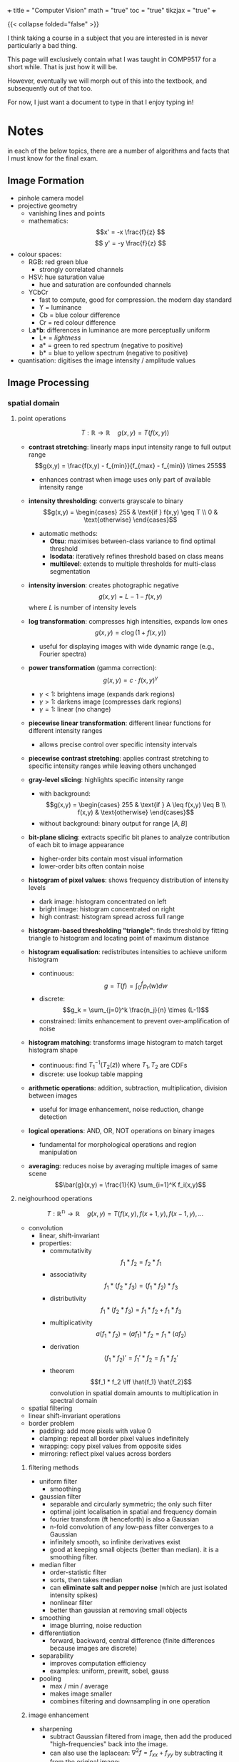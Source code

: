 +++
title = "Computer Vision"
math = "true"
toc = "true"
tikzjax = "true"
+++

{{< collapse folded="false" >}}

I think taking a course in a subject that you are interested in is never particularly a bad thing.

This page will exclusively contain what I was taught in COMP9517 for a short while. That is just how it will be.

However, eventually we will morph out of this into the textbook, and subsequently out of that too.

For now, I just want a document to type in that I enjoy typing in!

* Notes

in each of the below topics, there are a number of algorithms and facts that I must know for the final exam.

** Image Formation

- pinhole camera model
- projective geometry
  - vanishing lines and points
  - mathematics: \[x' = -x \frac{f}{z} \] \[ y' = -y \frac{f}{z} \]
- colour spaces:
  - RGB: red green blue
    - strongly correlated channels
  - HSV: hue saturation value
    - hue and saturation are confounded channels
  - YCbCr
    - fast to compute, good for compression. the modern day standard
    - Y = luminance
    - Cb = blue colour difference
    - Cr = red colour difference
  - L*a*b*: differences in luminance are more perceptually uniform
    - L* = /lightness/
    - a* = green to red spectrum (negative to positive)
    - b* = blue to yellow spectrum (negative to positive)
- quantisation: digitises the image intensity / amplitude values


** Image Processing

*** spatial domain

**** point operations

\[T: \mathbb{R} \rightarrow \mathbb{R}\quad g(x,y) =T(f(x,y))\]

- *contrast stretching*: linearly maps input intensity range to full output range \[g(x,y) = \frac{f(x,y) - f_{min}}{f_{max} - f_{min}} \times 255\]
  - enhances contrast when image uses only part of available intensity range

- *intensity thresholding*: converts grayscale to binary \[g(x,y) = \begin{cases} 255 & \text{if } f(x,y) \geq T \\ 0 & \text{otherwise} \end{cases}\]
  - automatic methods:
    - *Otsu*: maximises between-class variance to find optimal threshold
    - *Isodata*: iteratively refines threshold based on class means
    - *multilevel*: extends to multiple thresholds for multi-class segmentation

- *intensity inversion*: creates photographic negative \[g(x,y) = L - 1 - f(x,y)\] where \(L\) is number of intensity levels

- *log transformation*: compresses high intensities, expands low ones \[g(x,y) = c \log(1 + f(x,y))\]
  - useful for displaying images with wide dynamic range (e.g., Fourier spectra)

- *power transformation* (gamma correction): \[g(x,y) = c \cdot f(x,y)^\gamma\]
  - \(\gamma < 1\): brightens image (expands dark regions)
  - \(\gamma > 1\): darkens image (compresses dark regions)
  - \(\gamma = 1\): linear (no change)

- *piecewise linear transformation*: different linear functions for different intensity ranges
  - allows precise control over specific intensity intervals

- *piecewise contrast stretching*: applies contrast stretching to specific intensity ranges while leaving others unchanged

- *gray-level slicing*: highlights specific intensity range
  - with background: \[g(x,y) = \begin{cases} 255 & \text{if } A \leq f(x,y) \leq B \\ f(x,y) & \text{otherwise} \end{cases}\]
  - without background: binary output for range \([A,B]\)

- *bit-plane slicing*: extracts specific bit planes to analyze contribution of each bit to image appearance
  - higher-order bits contain most visual information
  - lower-order bits often contain noise

- *histogram of pixel values*: shows frequency distribution of intensity levels
  - dark image: histogram concentrated on left
  - bright image: histogram concentrated on right
  - high contrast: histogram spread across full range

- *histogram-based thresholding "triangle"*: finds threshold by fitting triangle to histogram and locating point of maximum distance

- *histogram equalisation*: redistributes intensities to achieve uniform histogram
  - continuous: \[g = T(f) = \int_0^f p_r(w) dw\]
  - discrete: \[g_k = \sum_{j=0}^k \frac{n_j}{n} \times (L-1)\]
  - constrained: limits enhancement to prevent over-amplification of noise

- *histogram matching*: transforms image histogram to match target histogram shape
  - continuous: find \(T_1^{-1}(T_2(z))\) where \(T_1, T_2\) are CDFs
  - discrete: use lookup table mapping

- *arithmetic operations*: addition, subtraction, multiplication, division between images
  - useful for image enhancement, noise reduction, change detection

- *logical operations*: AND, OR, NOT operations on binary images
  - fundamental for morphological operations and region manipulation

- *averaging*: reduces noise by averaging multiple images of same scene \[\bar{g}(x,y) = \frac{1}{K} \sum_{i=1}^K f_i(x,y)\]

**** neighourhood operations

\[T: \mathbb{R^n} \rightarrow \mathbb{R}\quad g(x,y) = T(f(x,y),f(x+1,y),f(x-1,y),...\]

- convolution
  - linear, shift-invariant
  - properties:
    - commutativity \[f_1 * f_2 = f_2 * f_1 \]
    - associativity \[f_1 * (f_2 * f_3) = (f_1 * f_2) * f_3 \]
    - distributivity \[f_1 * (f_2 * f_3) = f_1 * f_2 + f_1 * f_3\]
    - multiplicativity \[a(f_1*f_2) = (a f_1) * f_2 = f_1 * (a f_2) \]
    - derivation \[(f_1 * f_2)' = f_1'*f_2 = f_1*f_2' \]
    - theorem \[f_1 * f_2 \iff \hat{f_1} \hat{f_2}\] convolution in spatial domain amounts to multiplication in spectral domain
- spatial filtering
- linear shift-invariant operations
- border problem
  - padding: add more pixels with value 0
  - clamping: repeat all border pixel values indefinitely
  - wrapping: copy pixel values from opposite sides
  - mirroring: reflect pixel values across borders

***** filtering methods

- uniform filter
  - smoothing
- gaussian filter
  - separable and circularly symmetric; the only such filter
  - optimal joint localisation in spatial and frequency domain
  - fourier transform (ft henceforth) is also a Gaussian
  - n-fold convolution of any low-pass filter converges to a Gaussian
  - infinitely smooth, so infinite derivatives exist
  - good at keeping small objects (better than median). it is a smoothing filter.
- median filter
  - order-statistic filter
  - sorts, then takes median
  - can *eliminate salt and pepper noise* (which are just isolated intensity spikes)
  - nonlinear filter
  - better than gaussian at removing small objects
- smoothing
  - image blurring, noise reduction
- differentiation
  - forward, backward, central difference (finite differences because images are discrete)
- separability
  - improves computation efficiency
  - examples: uniform, prewitt, sobel, gauss
- pooling
  - max / min / average
  - makes image smaller
  - combines filtering and downsampling in one operation

***** image enhancement

- sharpening
  - subtract Gaussian filtered from image, then add the produced "high-frequencies" back into the image.
  - can also use the laplacean: \(\nabla^2 f = f_{xx} + f_{yy} \) by subtracting it from the original image: \[f(x,y) - \nabla^2 f(x,y) \]
- unsharp masking
  - a classical sharpening technique that enhances edges by subtracting a blurred version from the original
  - algorithm:
    1. create blurred version: \(f_{blur} = f * G_\sigma\) (Gaussian blur)
    2. create mask: \(f_{mask} = f - f_{blur}\) (high-frequency components)
    3. add scaled mask back: \(f_{sharp} = f + k \cdot f_{mask}\) where \(k\) is sharpening strength
  - combined formula: \(f_{sharp} = f + k(f - f * G_\sigma)\)
  - controls:
    - radius: size of Gaussian blur (larger = affects broader features)
    - amount: strength multiplier \(k\) (higher = more sharpening)
    - threshold: minimum contrast required before sharpening is applied
- gradient vector & magnitude
  - \[\nabla f(x,y) = [f_x(x,y), f_y(x,y)]^T \]
  - \[||\nabla f(x,y) || = \sqrt{f_x^2(x,y),f_y^2(x,y)} \]
- edge detection
  - use laplacean or intensity gradient

*** transform domain

{{< tikz >}}
\begin{tikzpicture}[%
        >=stealth,                                % arrow style
        box/.style={draw,rounded corners=4pt,     % common style for blocks
                    fill=gray!20,
                    minimum width=4cm,
                    minimum height=1.6cm,
                    align=center},
        node distance=2.7cm                       % horizontal spacing
    ]

  % --- nodes ---
  \node[coordinate] (in) {};                     % entry point
  \node[box,right=of in]     (fourier) {Fourier\\ transform};
  \node[box,right=of fourier](filter)  {Frequency\\ filtering};
  \node[box,right=of filter] (inv)     {Inverse Fourier\\ transform};
  \node[coordinate,right=of inv] (out) {};       % exit point

  % --- arrows & labels ---
  \draw[->] (in)     -- (fourier) node[midway,below=4pt] {$f(x,y)$};
  \draw[->] (fourier) -- (filter) node[midway,below=4pt] {$F(u,v)$};
  \draw[->] (filter)  -- (inv)    node[midway,below=4pt] {$F(u,v)H(u,v)$};
  \draw[->] (inv)     -- (out)    node[midway,below=4pt] {$g(x,y)$};

\end{tikzpicture}
{{< /tikz >}}

- high frequency -> rapidly changing intensities across pixels
- low frequency -> large scale image structures
- we process images in the frequency domain by first applying the Fourier transform

**** Fourier Transform
:PROPERTIES:
:CUSTOM_ID: fourier-transform
:END:

- interpretations:
  - frequencies correspond to patterns
  - $F(0,0)$ is the total intensity over all pixels of the image
  - noise (typically) corresponds to fluctuations in the highest frequencies

- notation:
  - $f(x)$ is the spatial input function
  - $F(u)$ is the Fourier transform
  - $e^{i\omega x} = \cos(\omega x) + i\sin(\omega x) $
  - $\omega = 2\pi u$ is radial frequency
  - $u$ is spatial frequency

- forward fourier transform \[F(u) = \int^\infty_{-\infty} f(x)\; e^{\displaystyle -i 2\pi u x}\,\mathrm{d}x\]
- inverse fourier transform \[f(x) = \int^\infty_{-\infty} F(u)\; e^{\displaystyle i 2\pi u x}\,\mathrm{d}u\]

- properties:
| Property        | Spatial             | Frequency                   |
|-----------------+---------------------+-----------------------------|
| Superposition   | $f_1(x) + f_2(x)$   | $F_1(u) + F_2(u)$           |
| Translation     | $f(x-\Delta x)$     | $F(u)e^{-i 2\pi u\Delta x}$ |
| Convolution     | $f(x)*h(x)$         | $F(u)H(u)$                  |
| Correlation     | $f(x) \otimes h(x)$ | $F(u)H^*(u)$                |
| Multiplication  | $f(x)h(x)$          | $F(u)*H(u)$                 |
| Scaling         | $f(ax)$             | $F(u/a)/a$                  |
| Differentiation | $f^{(n)}(x)$        | $(i2\pi u)^n F(u)$          |

- 2D:
  - forward fourier transform \[F(u,v) = \int^\infty_{-\infty}\int^\infty_{-\infty} f(x,y)\; e^{\displaystyle -i 2\pi (ux+vy)}\;\mathrm{d}x\,\mathrm{d}y\]
  - inverse fourier transform \[f(x,y) = \int^\infty_{-\infty}\int^\infty_{-\infty} F(u,v)\; e^{\displaystyle -i 2\pi (ux+vy)}\;\mathrm{d}u\,\mathrm{d}v\]
  - $f \leftrightarrow F$: fourier transform pair
  - $F = R + i I$: real plus imaginary part
  - $|F| = \sqrt{R^2 + I^2}$: Magnitude
  - $\phi = \arctan(\frac{I}{R})$: Phase

- Discrete:
  - forward \[F(u,v) = \sum_{x=0}^{M-1} \sum_{y=0}^{N-1} f(x,y)\;e^{\displaystyle -i 2 \pi (\frac{ux}{M} + \frac{vy}{N})} \] for $u=0... M-1$ and $v = 0... N -1$
  - inverse \[f(x,y) = \frac{1}{MN} \sum_{u=0}^{M-1} \sum_{v=0}^{N-1} F(u,v)\;e^{\displaystyle i 2\pi (\frac{ux}{M} + \frac{vy}{N})} \] for $x=0... M-1$ and $y = 0... N -1$

**** filtering

- procedure:
  1. multiply input image $f(x,y)$ by $(-1)^{x+y}$ to ensure centering $F(u,v)$
  2. compute the transform $F(u,v)$ from image $f(x,y)$ using 2D DFT
  3. multiply $F(u,v)$ by a centred filter $H(u,v)$ to obtain result $G(u,v)$
  4. compute the inverse 2D DFT of $G(u,v)$ to obtain the spatial result $g(x,y)$
  5. take the real component of $g(x,y)$ (imaginary component is zero)
  6. multiply the result by $(-1)^{x+y}$ to remove the pattern introduced in step 1^^

***** convolution theorem (how does this relate to convolution?)

- filtering in the frequency domain can be computationally more efficient
- more intuitive in freq dom. i.e:
  - low-pass = keep low frequencies, but attenuate {{< mnote "reduce the effect of" >}} high frequencies
  - high-pass = keep high freq, reduce low freq
  - band-pass = keep frequencies /in a given band/. attenuate the rest
  - take inverse to get the corresponding spatial filter


- notch filtering = opposite of band-pass; attenuates a given range.

- difference of Gaussians is a high-pass
- gaussian filter = low-pass
- image pyramids is for multi-resolution
- approximation = the process of creating coarser resolution levels by successive filtering and downsampling
  - Gaussian pyramid: \(G_l = \text{DOWNSAMPLE}(G_{l-1} * g)\) where \(g\) is Gaussian kernel
  - Laplacian pyramid: \(L_l = G_l - \text{EXPAND}(G_{l+1})\) (difference between levels)
  - captures image information at different scales for efficient processing
- reconstruction = the process of rebuilding higher resolution from coarser levels
  - for Gaussian: simple upsampling and interpolation
  - for Laplacian: \(G_l = L_l + \text{EXPAND}(G_{l+1})\) (recursive reconstruction)
  - perfect reconstruction possible with proper filter design
  - applications: compression, blending, texture analysis, feature detection


** Feature Representation

- image features are *vectors* that are a compact representation of images. i.e. blobs, edges, corners, etc.
- more efficient and robust way to represent images. also useful for further processing: object detection, image segmentation, classification, retrieval, stitching and object tracking.
- note that pixel values are _highly redundant_ and victim to light intensity, colour, angle changes, camera orientation
- we wish for features to be: reproducible, salient and compact (aka robust, descriptive, efficient)

*** colour features

- colour is easy to compute
- invariant to image scaling, translation, rotation
  
**** colour histogram

- represent the global distribution of pixel colours in an image
- algorithm:
  - step 1: quantize each color channel into bins (e.g., 256 levels → 32 bins)
  - step 2: construct a histogram for each colour channel (R, G, B)
  - step 3: concatenate the histograms (vectors) of all channels as the final feature vector
- example: 32 bins per channel → 32×3 = 96-dimensional feature vector
- properties:
  - translation invariant: moving objects doesn't change histogram
  - rotation invariant: rotating image doesn't change color distribution  
  - scale invariant: resizing preserves relative color frequencies
  - not robust to illumination changes
- variations:
  - HSV histograms: often more perceptually meaningful
  - 3D color histograms: joint RGB distribution (higher dimensional)
  - normalized histograms: divide by total pixels for scale invariance
- applications: image retrieval, object recognition, scene classification
- limitations: loses spatial information, sensitive to lighting conditions
  
**** colour moments

- moments based representation of colour distributions
- gives a feature vector of only 9 elements (for RGB)
- lower representation capability than above histogram

*** texture features

- visual characteristics and appearance of objects
- a powerful discriminating feature for identifying visual patterns
- encodes properties of structural homogeneity beyond colour or intensity

**** haralick features

- array of statistical descriptors of image patterns
- captures spatial relationship between neighbouring pixels
- step 1: construct the gray-level co-occurence matrix (GLCM) - representing the frequency of peixel intensity pairs occurring at a specific offset and direction
- step 2: compute the Haralick feature descriptors from the GLCM - that summarises texture information (how pixel intensities are spatially related)
- often used in practice due to their simplicity and interpretability.
  
***** glcm method

- Gray-Level Co-occurrence Matrix construction:
  - step 1: convert image to grayscale and quantize intensity levels (typically 8-256 levels)
  - step 2: define spatial relationship parameters:
    - distance \(d\): pixel separation (commonly 1, 2, 4, 8)
    - angle \(\theta\): direction (0°, 45°, 90°, 135°)
  - step 3: count co-occurrences of intensity pairs \((i,j)\) at distance \(d\) in direction \(\theta\)
  - step 4: normalize by total number of pixel pairs to get probabilities \(P(i,j|d,\theta)\)
- GLCM properties:
  - symmetric if considering both directions: \(P(i,j) = P(j,i)\)
  - size: \(N \times N\) where \(N\) is number of gray levels
  - multiple GLCMs computed for different \(d\) and \(\theta\) values
- interpretation:
  - diagonal elements: pixels with same intensity at specified distance
  - off-diagonal: pixels with different intensities
  - concentrated near diagonal: homogeneous texture
  - spread throughout matrix: heterogeneous texture

***** haralick descriptors

- 14 statistical measures computed from GLCM \(P(i,j)\):

1. *Angular Second Moment (Energy)*: \(\sum_i \sum_j P(i,j)^2\)
   - measures texture uniformity; high for homogeneous textures

2. *Contrast*: \(\sum_i \sum_j (i-j)^2 P(i,j)\)
   - measures local intensity variation; high for high-contrast textures

3. *Correlation*: \(\frac{\sum_i \sum_j (i-\mu_i)(j-\mu_j)P(i,j)}{\sigma_i \sigma_j}\)
   - measures linear dependency of gray levels; high for linear structures

4. *Variance*: \(\sum_i (i-\mu)^2 \sum_j P(i,j)\)
   - measures spread of intensity distribution

5. *Inverse Difference Moment (Homogeneity)*: \(\sum_i \sum_j \frac{P(i,j)}{1+(i-j)^2}\)
   - measures texture homogeneity; high for similar gray levels

6. *Sum Average*: \(\sum_{k=2}^{2N} k \cdot P_{x+y}(k)\)
   - where \(P_{x+y}(k) = \sum_{i+j=k} P(i,j)\)

7. *Sum Entropy*: \(-\sum_{k=2}^{2N} P_{x+y}(k) \log P_{x+y}(k)\)

8. *Sum Variance*: \(\sum_{k=2}^{2N} (k - \text{Sum Average})^2 P_{x+y}(k)\)

9. *Entropy*: \(-\sum_i \sum_j P(i,j) \log P(i,j)\)
   - measures randomness; high for random textures

10. *Difference Variance*: variance of \(P_{x-y}\)

11. *Difference Entropy*: \(-\sum_{k=0}^{N-1} P_{x-y}(k) \log P_{x-y}(k)\)

12. *Information Measures of Correlation (1 & 2)*: based on mutual information

13. *Maximum Correlation Coefficient*: second largest eigenvalue of \(Q\)

- typical usage: compute subset (contrast, correlation, energy, homogeneity) for efficiency
- combine descriptors from multiple directions and distances for rotation/scale invariance

**** local binary patterns

- describe the spatial structure of local image texture
algorithm:
  - divide the image into cells of $N\times N$ pixels ($N=16$ or $N=32$)
  - compare each pixel in a given cell to each of its 8 neighbouring pixels
  - if the neighbour's value is *greater than or equal to* the centre, write 1; otherwise write 0.
  - this gives an 8-digit binary pattern per pixel, representing a value in the range $0...255$
  - count the number of times each 8-digit binary number occurs in the cell
  - this gives a 256-bin histogram (also known as the LBP feature vector)
  - combine the histograms of all cells of the given image
  - this gives the image-level LBP feature descriptor

*Example*: Consider a 3×3 neighborhood with center pixel value 45:
| 41 | 52 | 39 |
| 48 | 45 | 51 |  →  Binary pattern: 10011001₂ = 153₁₀
| 46 | 43 | 50 |
- Compare each neighbor to center (45): 41<45→0, 52≥45→1, 39<45→0, etc.
- Read clockwise from top-left: 01001100₂
- Rotate to get minimum: 00110010₂ = 50₁₀ (for rotation invariance)
- This pixel contributes +1 to bin 50 in the histogram

- LBP can be multiresolution and rotation-invariant
  - in the case of multiresolution, you vary the distance between the centre pixel and neighbouring pixels and vary the number of neighbouring pixels
  - for rotation-invariance: vary the way of constructing the 8-digit binary number by performing bitwise shift to derive the smallest number
    - note: not all patterns have 8-shifted variants (i.e. 11001100 has only 4)
    - reduces LPB feature dimension from 256 to 36

**** scale-invariant feature transform

- describes texture in a localised region around a *keypoint*
- invariant to scaling, rotation, shift.
- robust to affine distortion and illumination changes

***** algorithm
- Scale-Space Extrema Detection: find maxima/minima in DoG images across scales
- Keypoint Localisation: discard low-contrast keypoints and eliminate edge responses
- Orientation Assignment: achieve rotation invariance by orientation assignment (make histogram of local gradient vectors) {{< mnote "i forgot this step in the lab" >}}
- Keypoint Descriptor: compute gradient orientation histograms

***** descriptor matching
nearest neighbour distance ratio (NNDR) \[NNDR = \frac{d_1}{d_2} = \frac{||D_a -D_B||}{||D_A-D_C||}\]
  - distance $d_1$ is to the first nearest neighbour
  - distance $d_2$ is to the second nearest neighbour
  - nearest neighbours in 128D feature space
  - reject matches with NNDR > 0.8

- translation and rotation are *rigid transformations*
- scaling, affine, perspective are *nonrigid transformations*

*Transformation matrices*:
- *Translation*: \[\begin{bmatrix} x' \\ y' \\ 1 \end{bmatrix} = \begin{bmatrix} 1 & 0 & t_x \\ 0 & 1 & t_y \\ 0 & 0 & 1 \end{bmatrix} \begin{bmatrix} x \\ y \\ 1 \end{bmatrix}\]

- *Rotation*: \[\begin{bmatrix} x' \\ y' \\ 1 \end{bmatrix} = \begin{bmatrix} \cos\theta & -\sin\theta & 0 \\ \sin\theta & \cos\theta & 0 \\ 0 & 0 & 1 \end{bmatrix} \begin{bmatrix} x \\ y \\ 1 \end{bmatrix}\]

- *Scaling*: \[\begin{bmatrix} x' \\ y' \\ 1 \end{bmatrix} = \begin{bmatrix} s_x & 0 & 0 \\ 0 & s_y & 0 \\ 0 & 0 & 1 \end{bmatrix} \begin{bmatrix} x \\ y \\ 1 \end{bmatrix}\]

- *Affine* (6 DOF): \[\begin{bmatrix} x' \\ y' \\ 1 \end{bmatrix} = \begin{bmatrix} a & b & t_x \\ c & d & t_y \\ 0 & 0 & 1 \end{bmatrix} \begin{bmatrix} x \\ y \\ 1 \end{bmatrix}\]

- *Perspective/Homography* (8 DOF): \[\begin{bmatrix} x' \\ y' \\ w' \end{bmatrix} = \begin{bmatrix} h_{11} & h_{12} & h_{13} \\ h_{21} & h_{22} & h_{23} \\ h_{31} & h_{32} & h_{33} \end{bmatrix} \begin{bmatrix} x \\ y \\ 1 \end{bmatrix}\]
  where \((x', y') = (x'/w', y'/w')\)

***** fitting and alignment
- Least Squares (LS) fitting of corresponding keypoints $(x_i,x_i')$
  - find parameters $p$ that minimise the squared error E \[E = \sum_i ||T(\mathbf{x}_\mathbf{i}); \mathbf{p) - \mathbf{x}_\mathbf{i}'}||^2\]
- RANdom SAmple Consensus (RANSAC) fitting
  - least-squares is *hampered by outliers*
  - better use a subset of the data and check inlier agreement
  - RANSAC does this in an iterative way to find the optimum
  - algorithm:
    1. sample (randomly) the number of points required to fit the model
    2. solve for the model parameters using the samples
    3. score by the fraction of inliers within a preset threshold of the model
    - repeat 1-3 until the best model is found with high confidence

- TODO practise problem on solving the "transformation" given matched points A and B.

*** feature encoding

- Bag-of-Words (BoW) takes variable number of local image features and encodes them into a fixed-dimensional histogram. it works in general, but for SIFT too.
- Algorithm:
  - extract local SIFT keypoint descriptors from training images
  - create the "vocabulary" from the set of SIFT keypoint descriptors
    - use K-means clustering
      - partitions the training data into $k$ categories
      - algorithm:
	- initialise: $k$ cluster centres (randomly)
	- iterate:
	  1. assign data (feature vectors) to the closest cluster (Euclidean distance)
	  2. update cluster centres as the mean of the data samples in each cluster
	- terminate:
	  - when converged or the number of iterations reaches the maximum
  - this vocabulary represents the categories of local descriptors
  - cluster centres are the "visual words" in this "vocabulary" used to represent an image
  - each local feature descriptor is assigned to one visual word with the smallest distance
  - compute the number of local image feature descriptors assigned to each visual word
  - concatenate the numbers into a vector which is the "BoW" representation of the image

- local features (that BoW takes in) can be LBP, SURF, BRIEF, ORB
  - BoW in turn can be replaced with VLAD, Fisher Vector

*** shape features

- essential characteristic of material objects
- typically extracted after image segmentation
- can be used to identify and classify objects
- challenges
  - invariant to rigid transformations
  - tolerant to non-rigid deformations

**** basic shape features

- net area; principal axes; convex area
- convexity, concavity; convex hull {{< mnote "recall that this is the smallest bounding box around the object that is also convex" >}}; convex deficiency (set difference between the convex hull and the object)
- compactness; circularity
  - ^inversely related
  - compactness: ratio of the area of a circle with the same perimeter as the object to the area of the object
  - circularity: ratio of $4\pi$ times the area of an object to the second power of its perimeter ($4\pi A/p^=1$ for a circle)
- elongation; eccentricity
  - elongation: ratio between the length and width of the object's bounding box
  - eccentricity: ratio of the length of the minor axis to the length of the major axis

**** boundary descriptors

Describe object shape using boundary/contour information:

- *chain code descriptor*
  - represents boundary as sequence of directional codes
  - 4-connected: codes {0,1,2,3} for right, down, left, up
  - 8-connected: codes {0,1,2,3,4,5,6,7} for 8 directions
  - properties: translation invariant, rotation/scale dependent
  - normalization: start from same relative position, compute difference chain code

- *local curvature descriptor*
  - measures rate of change of tangent direction along boundary
  - discrete curvature: \(k(i) = \angle(\mathbf{v}_{i-1}, \mathbf{v}_{i+1})\) where \(\mathbf{v}_i\) is tangent vector
  - captures local shape properties: corners (high curvature), straight segments (low curvature)
  - can be smoothed to reduce noise effects

- *global curvature descriptors*:
  - *total bending energy*: \(B=\oint_C \kappa^2(s)\; \mathrm{d}s\) measures overall "bendiness"
  - *total absolute curvature*: \(K=\oint_C |\kappa(s)|\;\mathrm{d}s\) measures total shape complexity
  - both are invariant to rigid transformations
  - sensitive to boundary noise, require smoothing

- *radial distance descriptor*
  - distance from centroid to boundary points: \(r(\theta) = ||\mathbf{p}(\theta) - \mathbf{c}||\)
  - creates 1D signature function from 2D shape
  - invariant to translation, rotation can be handled by circular shift
  - Fourier descriptors: apply FFT to \(r(\theta)\) for compact representation
  - limitations: fails for non-star-shaped objects (multiple intersections per ray)

**** shape context

- is a point-wise local feature descriptor
  - pick $n$ points $p_i$ on the contour of a shape
  - for each point, create a radial coordinate system centred at this point and compute a histogram $h_i$ based on the relative coordinates of the other $n-1$ points
  - this is the shape context of $p_i$

*Shape matching algorithm*:
1. Extract $n$ points from each shape's contour (typically $n=100-200$)
2. Compute shape context histogram for each point:
   - use log-polar coordinate system: $k$ radial bins, $l$ angular bins
   - typical values: $k=5$, $l=12$ → 60-dimensional histogram per point
3. Find correspondence between points using Hungarian algorithm:
   - cost matrix: $C_{ij} = \frac{1}{2}\sum_{k=1}^K \frac{[h_i(k) - h_j(k)]^2}{h_i(k) + h_j(k)}$ (chi-squared distance)
4. Estimate transformation (affine/TPS) from corresponding points
5. Compute shape distance as sum of matching costs + transformation cost

{{< tikz >}}
\begin{tikzpicture}[scale=0.8]
  % Shape context diagram
  \coordinate (center) at (0,0);
  
  % Draw radial bins
  \foreach \r in {1,2,3} {
    \draw[gray!50] (center) circle (\r);
  }
  
  % Draw angular bins
  \foreach \angle in {0,30,60,90,120,150,180,210,240,270,300,330} {
    \draw[gray!50] (center) -- (\angle:3);
  }
  
  % Draw some sample points
  \foreach \point in {(0.5,0.3), (1.2,0.8), (-0.7,1.5), (-1.8,0.2), (-1.2,-1.1), (0.3,-2.1), (1.7,-0.9), (2.2,1.3)} {
    \fill[red] \point circle (0.05);
  }
  
  % Highlight center point
  \fill[blue] (center) circle (0.08);
  \node[below] at (center) {$p_i$};
  
  % Add labels
  \node[right] at (3.2,0) {Angular bins: 12};
  \node[above] at (0,3.2) {Radial bins: 5};
  
  \node[above] at (0,4) {\textbf{Shape Context Histogram}};
  
\end{tikzpicture}
{{< /tikz >}}

**** histogram of oriented gradients (HoG)

- describes the distributions of gradient orientations in localised areas
- does not require initial segmentation
- algorithm:
  1. calculate the gradient vector at each pixel
     - gradient magnitude
     - gradient orientation
  2. construct the gradient histogram of all pixels in a cell
     - divide orientations into $N$ bins (typically $N=9$ bins evenly splitting 180 degrees)
     - assign the gradient magnitude of each pixel to the bin corresponding to its orientation
  3. generate detection-window level HOG descriptor
     - concatenate cell histograms
     - block-normalise cell histograms

*Sliding window detection*:
- HOG features are computed for a fixed-size detection window (e.g., 64×128 pixels for human detection)
- slide this window across the entire image at multiple scales and positions
- at each position, extract HOG descriptor and classify using trained SVM
- algorithm:
  1. create image pyramid (multiple scales) to detect objects of different sizes
  2. for each scale level:
     - slide detection window across image (typically with 8-pixel stride)
     - compute HOG descriptor for each window position
     - classify using trained classifier (e.g., SVM)
  3. apply non-maximum suppression to remove duplicate detections
- computational optimization: 
  - compute gradients once for entire image
  - reuse cell histograms between overlapping windows
  - integral histograms for fast block normalization

- use-case: detecting humans in images.

** Pattern Recognition

- automatically recognise patterns and regularities in data.
  - object recognition; text classif; speech recognition; event detection; recommender systems

- the different learning paradigms:
  - supervised learning
  - unsupervised learning
  - semi-supervised learning
    - uses labelled and unlabelled data
  - weakly supervised learning
    - noisy / limited / imprecise supervision signals in learning
  
*** concepts

- *objects*: identifiable physical entities of which images are taken
- *regions*: correspond to objects after image segmentation
- *classes*: disjoint subsets of objects sharing common features
- *labels*: associated with objects and indicate to which class they belong
- *classification*:process of assigning labels to ojbects based on features
- *classifiers*: algorithms / methods performing the classication task
- *patterns*: are regularities in object features and are used by classifiers

- *pre-processing*: aims to enhance images for further processing
- *feature extraction*: reduces the data by measuring certain properties
- *feature descriptors*: aims to keep only the most descriptive features
- *models*: are (mathematical or statistical) descriptions of classes
- *training samples*: objects with known labels used to build models
- *cost*: consequence of making an incorrect decision / assignment
- *decision boundary*: demarcation between regions in feature space


*** supervised learning

**** classification

***** nearest class mean

- like k-means but without the iteration
- would depend strongly on initialised parameters
- algorithm:
  - training: given training sample pairs ${(x_1,y_1),(x_2,y_2),...,(x_n,y_n)}$, the centrodi for each class $k$ is obtained as \[\mu_k = \frac{1}{|c_k|}\sum_{x_i\in c_k}x_i\]
  - testing: each unknown object with feature vector $x$ is classified at class $k$ if $x$ is closer to the centroid of class $k$ than to any other class centroid
- works well when classes are compact and far from each other
- cannot handle outliers and noisy data well
- no good for complex classes (multimodal, non-spherical)
    
***** k-nearest neighbours

- euclidean distance used for continuous variables
- hamming distance for discrete variables
- decision surfaces are non-linear
- cons:
  - slow for big datasets (non-parametric)
  - needs homogeneous feature types and scales
  - number of variables $>> \implies$ curse of dimensionality
  - hyper-parameter tuning of $k$ can be annoying

***** bayesian decision theory

- introduces /prior/ knowledge
- assigns class to which it most likely belongs based on observed features
- assume the following to be known: {{<mnote "to be learned from data or assigned" >}}
  - prior probability $p(c_i)$ for each class $c_i$
  - class conditional distribution $p((x|c_i)$
- compute the posterior probability $p(c_i|x)$ as follows:
  - if all the classes are disjoint, by Bayes Rule, the posterior probabilities are given by \[p(c_i|x) = \frac{p(x|c_i)p(c_i)}{p(x)}\]
    \[\boxed{\begin{align}p(x,c_i) &= p(x|c_i)p(c_i) = p(c_i|x)p(x) \\ p(x) &= \sum_j p(x,c_j) = \sum_j p(x|c_j) p(c_j)\end{align}}\]
- the bayesian decision rule is: $c=\mathrm{arg}\max_i (p(x|c_i))$
  - which is equivalent to \[c=\mathrm{arg}\max_i (p(x|c_i)p(c_i))\]
    \[c(c_i|x) = \frac{p(x|c_i)p(c_i)}{p(x)}\propto p(x|c_i)p(c_i)\]

- unusually, in the running example: uniform priced fish $\implies$ we should maximise the posterior probability and prices unequal $\implies$ we should minimise the loss.

- pros:
  - simple and efficient
  - considers uncertainties
  - permits new information updates
- cons:
  - struggles with complex data relationships
  - choice of priors can be subjective

***** decision trees

- nominal data = categorical
- *entropy*: of a set of events $y = \set{y_1,y_2,...,y_n}$ is: \[H(y) = \sum_{i=1}^n -p(y_i) \log_2(p(y_i))\] where $p(y_i)$ is the probability of event $y_i$
  - may be viewed as the average uncertainty of the information source
    - $H=0$ means source has no uncertainty
    - $H>0$ if the source information is uncertain
- algorithm:
  1. select a feature to place at the node
  2. make one branch for each possible value (nominal) or range(numerical)
  3. for each branch node, repeat steps 1 and 2 using only those samples that actually reach the branch
  4. when all samples at a node have the same classifiaciton (or label), stop growing that part of the tree

- *information gain*: \[IG(S,F) = H(S) - H(S|f)\]
  - \[IG(S,f) = \mathrm{Entropy}(S) - \sum_{f_a\in \mathrm{values}(f)}\frac{|S_{fa}|}{S}\mathrm{Entropy}(S_{fa})\]
  - use the feature with highest information gain to split on

- pros:
  - interpretable
  - numerical, categorical data
  - robust to outliers and missing values
  - feature selection (helps determine the more important features)

- cons:
  - overfitting
  - greedy algorithm
 
***** ensemble learning, random forests

- training:
  1. let $N$ be number of training instances and $M$ the number of features
  2. sample $N$ instances at random with replacement from the original data
  3. at each node select $m << M$ features at /random/ and split on the best feature
  4. grow each tree to the largest extent possible (no pruning)
  5. repeat $B$ times. keep the value of $m$ constant during the forest growing

- testing:
  1. push a new sample down a tree and assign the label of the terminal node it ends up in
  2. iterate over all trees in the ensemble to get $B$ predictions for the sample
  3. report the majority vote of all trees as the random forest prediction

- error rate depends on 2 factors:
  1. correlation between any two trees in the forest.
     - increased correlation increases the forest error rate; uncorrelated trees lead to better generalisation
  2. strength of each individual tree in the forest
     - strong tree has low error rate
     - increasing the strength of individual trees decreases the forest error rate
- selecting parameter $m$:
  - reducing $m$ reduces both the correlation and the strength
  - increasing $m$ increases both the correlation and the strength
  - somewhere in between is an "optimal" range

- pros:
  - high accuracy
  - efficient and effective on large datasets
  - can handle thousands of input features without feature selection
  - handles missing values
- cons:
  - less interpretable than an individual decision tree

***** linear classification

- \[f(x) = W^T x+ b\]

***** support vector machines

- maximise margin - the distance to the closest sample
- primal (hard-margin)
  \[\begin{equation}
  \min_{\mathbf{w},b} \frac{1}{2} ||\mathbf{w}||^2_2\\
  \text{s.t.}\quad y_i(\mathbf{w}^T\mathbf{x}_i + b) \geq 1, \quad \forall i
  \end{equation}\]
- distance between a point to a hyperplane
  \[d = \frac{|\mathbf{w}^T\mathbf{x}'+b|}{||\mathbf{w}||_2}\]
- soft-margin primal \[\begin{equation}
  \min_{\mathbf{w},b} \frac{1}{2} ||\mathbf{w}||^2_2 + C \sum_i \xi_i\\
  \text{s.t.}\quad y_i(\mathbf{w}^T\mathbf{x}_i + b) \geq 1-\xi_i, \quad \forall i \\
  \xi_i \geq 0
  \end{equation}\]
  - small $C$: more tolerance on miss-classified samples for larger margin
  - large $C$: focus on avoiding mistakes at the expense of smaller margin
  - $C$ to infinity means going back to the hard margin SVM
  - still a quadratic programming optimisation problem

- pros:
  - effective in high-dimensional feature spaces
  - effective when number of features is larger than the training data size
  - good whenn classes are separable
  - works well when data is sparse
  - can be extended to non-linear with the kernel trick
- cons:
  - does not perform well for overlapping classes
  - hyperparameter tuning
  

***** multiclass classification

- one versus rest: builds one classifier for one class versus the rest and assigns a test sample to the class that has the highest confidence score
- one versus one: builds one classifier for every pair of classes and assigns a test sample to the class that has the highest number of predictions

***** classification performance metrics

****** ROC curve

- receiver operating curve
- relates the false positive to the true positive rate
- generally, false alarms go up with attempts to correctly detect higher percentages of known objects
- AUC (area under the ROC) summarises the overall performance

****** Confusion Matrix

- matrix whose entry $(i,j)$ records the number of times an object of class $i$ was classified as class $j$
- diagonal entries indicate success
- reproduce the binary classification matrix TODO

****** Precision vs. Recall

- \[\text{accuracy} = \frac{\text{TP}+\text{TN}}{\text{TP}+\text{TN}+\text{FP}+\text{FN}} \quad \left ( \frac{\text{correct}}{\text{total}} \right)\]
- precision (= positive predictive value)
  - fraction of the segmented object that is correctly segmented \[\text{P} = \frac{\text{TP}}{\text{TP}+\text{FP}}\]
- F-measure (= harmonic mean of precision and recall)
  \[\text{F1} = \frac{2\text{RP}}{\text{R}+\text{P}}\]
- recall (= sensitivity)
  - fraction of the true object that is correctly segmented
    \[\text{R} = \frac{\text{TP}}{\text{TP}+\text{FN}}\]

**** regression

***** linear regression

- \[f(x) = xW\]

***** least-squares regression

- \[\text{RSS}(W) = \sum_{i=1}[y_i-f(x_i)]^2 = (Y-XW)^T(Y-XW)\]
- $\hat{W} = \text{arg}\min_w \text{RSS}(W) = (X^TX)^{-1}X^TY$

***** regression performance evaluation

\[\text{RMSE} = \sqrt{\frac{1}{N}\sum_{i=1}^N (y_i - \hat{y_i})^2}\]
  - represents the standard deviation of the ppredicted values from the observed values
\[\text{MAE} = \frac{1}{N}\sum_{i=1}^N |y_i - \hat{y_i}|\]
  - represents the average of the absolute differences between the predicted and observed values
  - RMSE penalises big differences between predicted values and observed values more heavily.

\[R^2 = 1 - \frac{\sum_{i=1}^N(y_i-\hat{y_i})^2}{\sum_{i=1}^N (y_i - \bar{y})^2}\]
  - indicates how well the selected features explain the output variable
  - tends to always increase by adding extra features

normalisation: \[\frac{x-x_\text{min}}{x_\text{max} - x_\text{min}}\]

cross validation: data is split into $k$ subsets (folds) and at each iteration we keep one fold out for testing and use the rest for training.
  - this is repeated $K$ times until all folds have been used once as the test set.

** Image Segmentation

*** basic segmentation

**** thresholding
- works fine if regions have sufficiently different intensity distributions
- *problematic* if regions have overlapping intensity distributions

**** k-means
- may work if the number of clusters is known /a priori/
- problematic if not

**** feature-based pixel classification
- extract a patch around each pixel and compute its features
- classify each pixel based on its features using a trained classifier

*** advanced segmentation

**** region splitting * and merging
- recursively split the whole image into pieces based on local statistics
- recursively merge pieces together (in a hierarchical fashion)
- combine splitting and merging sequentially

***** connectivity
- 4-connectivity in 2d
- 8-connectivity in 2d
- 3d: 6-connected, 18, 26

- connected components labelling algorithm:
  - first pass:
    1. check each pixel (top left to bottom right)
    2. if an object pixel, check its neighbours ($N_4$ or $N_8$)
    3. if no neighbours have labels, assign a new label
    4. if neighbours do have labels, assign the smallest
    5. record label equivalences while assigning
  - second pass
    1. check each pixel
    2. replace each label with its smallest equivalent
    3. all background pixels default to the zero label

- merging by region growing:
  - define a similarity measure
  - start from one seed pixel for the region
  - add neighbouring pixels to the region if they are similar
  - repeat previous step until no more pixels are similar
    
**** watershed segmentation

- based on the analogy of immersion of a topographic surface
- meyer's flooding algorithm:
  1. choose a set of markers to start the flooding
     - i.e. local minima. give each a different label
  2. put neighbouring pixels of each marker into a priority queue
     - a pixel with more similar gray value has higher priority
  3. pop the pixel with the highest priority level from the queue. if the neighbours of the popped pixel that have already been labelled all have the same label, then give the pixel that same label. put all non-labelled neighbours that have never been in the queue into the queue
  4. repeat step 3 until the queue is empty

- preprocessing:
  - invert the image or compute edges if needed to get local minima markers
    
- images often have many local minima, leading to heavy oversegmentation
- preprocessing (image smoothing) may be needed to reduce false minima
- postprocessing (basin merging) may be needed to reduce fragmentation
- many different implementations and pre/postprocessing criteria exist
- it is possible to start from user-defined markers instead of local minima

**** maximally stable extremal regions

- try multiple thresholds and analyse the shape of the connected components
- select regions with virtually constant shape over many thresholds

**** mean shifting

- seeks stationary points (peaks / modes) in a density function
- attempts to find all possible cluster centers in feature space
- does not require knowing the number of clusters a priori
- is a variant of iterative steepest-ascent method

- algorithm:
  1. initialise a random seed point $x$ and window $N$

  2. calculate the mean (centre of gravity) $m(x)$ within $N$ \[m(x)=\frac{\sum_{x_i\in N(x)} K(x_i-x)x_i}{\sum_{x_i\in N(x)} K(x_i-x)}\qquad K(x) = \exp(-|x|^2)\]
     \[\text{Mean (centre of gravity)}\qquad\text{Kernel (weight function)}\]
  3. shift the search window to the mean
  4. repeat step 2 until convergence

- advantages:
  - model-free (does not assume any prior shape on data clusters)
  - has just a single parameter (window size)
  - finds variable number of modes (clusters)
  - robust to outliers
- limitations:
  - computationally expensive (need to shift many windows)
  - output depends on window size parameter value
  - window size (bandwidth) selection is not trivial
  - does not scale well with dimensionality of feature space

**** superpixel segmentation

- improves efficiency:
  - group similar pixels into a superpixel
  - superpixels together are an oversegmentation of the image
  - ultimate segmentation (classification, mergingg) performed on superpixels

- simple linear iterative clustering (SLIC)
  - popular superpixel generation algorithm
  - preserves object boundaries, is fast and memory efficient
  - algorithm:
    1. initialise cluster centres $C_j$ on pixel grid with step size $S$

    2. move $C_j$ to position in $3\times 3$ window with smallest gradient

    3. compute distance $D_{ij}$ for each pixel $i$ in $2S\times 2S$ window around $C_j$

    4. assign each pixel $i$ to the cluster $C_j$ with smallest distance $D_{ij}$

    5. recompute cluster centres as mean colour and position of pixels in $C_j$

    6. iterate (go to step 3) until the residual error is small
       \[\begin{align*}
       D &= \sqrt{\frac{d_{\text{lab}^2}}{m^2} + \frac{d_{xy}^2}{S^2}}\quad\text{(weight $m$ controls influence of colour over spatial distance)}\\
       d_\text{lab} &= \sqrt{(l_j-l_i)^2 + (a_j-a_i)^2 + (b_j-b_i)^2}\quad\text{(distance in CIELAB space)}\\
       d_{xy}&=\sqrt{(x_j-x_i)^2+(y_j-y_i)^2}\quad\text{(distance in pixel space)} \end{align*}\]   

**** conditional random field

- superpixels provide a basis for further segmentation
  - determine spatial relationship between the superpixels
  - compute similarities between superpixels
  - group superpixels to form larger segments

- conditional random field (CRF) approach
  - a probabilistic graphical model that encodes the relationships between observations (i.e. superpixels) and constructs a consistent interpretation (i.e. a segmentation) for a set of data (i.e. an image)

- nodes: superpixels (value based on features of superpixels)
- edges: adjacency (value based on similarity between superpixels)
- formulated as an energy minimisaion problem: \(E(s,c) = \sum_i \psi (s_i,c_i) \sum_{ij}\Psi (s_i, s_j)\)
  - unary potentials $\psi$:
    - data term based on graph node values
    - computes the cost of superpixel $s_i$ belonging to class $c_i$
    - a lower cost means a higher likelihood of $s_i$ belonging to $c_i$
    - can be obtained via superpixel classification
  - pairwise potentials $\Psi$:
    - smoothness term based on graph edge values
    - computes a cost of neighbourhood consistency
    - a cost is assigned if adjacent superpixels are assigned to different classes
    - higher similarity results in a lower cost (0 if assigned to the same class)
- graph cutting by min-cut / max-flow algorithm

**** active contour segmentation (snakes method)

- a contour-based approach to object segmentation
- aims to locate object boundaries in images by curve fitting
- represents the curve by set of control points and interpolation
- iteratively moves the control points to fit the curve to the object
- uses image, smoothness and user-guidance forces along curve

- a.k.a snakes:
  - smoothly follows high intensity gradients at the object boundary
  - bridges areas of noise or missing gradients using smooth interpolation

- missing gradient problem?
  
**** level-set segmentation

- active contours / snakes are *parametric* models
  - explicit representations of the object boundaries
  - typically requires manual interaction to initialise the curve
  - it is challenging to change the topology of the curve as it evolves
  - curve reparametrisation may be required for big shape changes
- level-set methods have become more popular alternatives
  - implicit representations of the object boundaries
  - boundaries defined by the zero-set of a higher dimensional function
  - level-set function evolves to make the zero-set fit and track objects
  - easily accommodates topological changes in object shape
  - computationally more demanding than active contours

- representation:
  - define an initial 3D level-set function
  - zero-level plane represents the 2D shape
  - iteratively deform the function to fit the shape

*** evaluation

**** pixel classification

- segmented object pixels: $S$

- true object pixels: $T$

- true positives: $TP = S \cup T$
  - pixels correctly segmented as object

- true negatives: $TN = S^c\cup T^c$
  - pixels correctl segmented as background

- false positives: $FP=S\cap T^c$
  - pixels incorrectly segmented as object

- false negatives: $FN=S^c \cap T$
  - pixels incorrectly segmented as background

**** quantitative evaluation metrics
    
- sensitivity (= true-positive rate)
  - fraction of the true object that is correctly segmented \[\text{TPR} = \frac{\text{TP}}{\text{TP}+\text{FN}}\]

- specificity (= true-negative rate)
  - fraction of the true background that is correctly segmented \[\text{TNR} = \frac{\text{TN}}{\text{TN}+\text{FP}}\]

- precision (= positive predictive value)
  - fraction of the segmented object that is correctly segmented \[\text{P} = \frac{\text{TP}}{\text{TP}+\text{FP}}\]
- F-measure (= harmonic mean of precision and recall)
  \[\text{F1} = \frac{2\text{RP}}{\text{R}+\text{P}}\]
- recall (= sensitivity)
  - fraction of the true object that is correctly segmented
    \[\text{R} = \frac{\text{TP}}{\text{TP}+\text{FN}}\]

- Jaccard similarity coefficient (JSC)
  - intersection over union (IoU) = correctly segmented fraction of the union of the segmented object and the true object \[\text{JSC} = \frac{S\cap T}{S\cup T} = \frac{\text{TP}}{\text{FP}+\text{TP}+\text{FN}}\]
- Dice similarity coefficient (DSC)
  - correctly segmented fraction of the segmented object set joined with the true object set  \[\text{DSC} = \frac{2|S\cap T|}{|S|\cup |T|} = \frac{2\text{TP}}{\text{FP}+2\text{TP}+\text{FN}}\]

**** receiver operating characteristics

- plots the true-positive rate (sensitivity) versus the false positive rate (one minus the specificity) of a method as a function of its free parameters

- auc
  - higher is better.
  - ranges from 0.0 to 1.0. can technically go negative, but maybe just invert your work at that point.

*** morphology

- nonlinear, set‑theoretic post/pre‑processing to clean noise, split/merge objects, fill holes, extract shapes, measure distances. 

*** basic set ops
   - translation \(A_c = \{\,x + c \mid x \in A\,\}\)
   - reflection \(A^{r} = \{\, -x \mid x \in A\,\}\)
   - complement \(A^{c} = \{\,x \mid x \not\in A\,\}\)
   - union \(A \cup B = \{\,x \mid x \in A \text{ or } x \in B\,\}\)
   - intersection \(A \cap B = \{\,x \mid x \in A \text{ and } x \in B\,\}\)
   - difference \(A - B = \{\,x \mid x \in A \text{ and } x \not\in B\,\}\)
   - size \(|A|\) = number of elements

*** binary morphology (thresholded imgs)
**** core tools
    - dilation \(I \oplus S = \{\,x \mid (S^{r})_x \cap I \neq \varnothing\,\}\)
    - erosion \(I \ominus S = \{\,x \mid S_x \subseteq I\,\}\)
    - default struct elem: symmetric \(3 \times 3\); use decomposition / iteration for bigger ones
**** compound tweaks
    - opening \(I \circ S = (I \ominus S)\, \oplus S\) -> drops tiny foreground blobs
    - closing \(I \bullet S = (I \oplus S)\, \ominus S\) -> fills tiny background gaps
**** edges & outlines
    - morph gradient \((I \oplus S) - (I \ominus S)\) -> outer + inner edge
    - 1‑px outline \((I \oplus S) - I\)
**** reconstruction tricks
    - keep chosen objs: repeatedly dilate marker inside mask until no change
    - kill boundary objs: marker = border; reconstruct; subtract result
    - fill holes: work on complement, reconstruct from border, then take complement back
**** shape analysis
    - distance transform: count erosion steps per pixel
    - ultimate erosion: local maxima of dist map -> object centres
    - ultimate dilation (no‑merge) -> voronoi tessellation
    - skeleton: iterative thinning that keeps connectivity
**** n‑d notes
    - swap \(3 \times 3\) for \(3 \times 3 \times 3\) voxels, etc.; everything generalises

*** grey‑scale morphology (pre‑process)
**** umbra view
    - treat an \(n\)-d image as an \((n+1)\)-d binary volume under its surface
**** core ops (flat \(S\))
    - dilation \(I \oplus S = \max_{p \in S}\, I(x - p)\)
    - erosion \(I \ominus S = \min_{p \in S}\, I(x + p)\)
**** filters
    - opening / closing: size‑selective smoothing (remove bright / dark specks)
    - morph gradient \(D - E\); outer / inner variants give one‑sided edges
    - laplacian \(D + E - 2I\)
    - white top‑hat \(I - (I \circ S)\) (bright peaks)
    - black top‑hat \((I \bullet S) - I\) (dark wells)

*** cheat‑sheet
   - binary morphology (post‑seg): hole fill, contour, split touchers, shape & dist
   - grey morphology (pre‑seg): kill noise & shading, emphasise structures

*** morphological operations diagrams

{{< tikz >}}
\begin{tikzpicture}[scale=0.6]
  % Original shape
  \begin{scope}[shift={(0,0)}]
    \fill[blue!30] (0,0) rectangle (3,2);
    \fill[blue!30] (1,2) rectangle (2,4);
    \node[below] at (1.5,-0.3) {Original};
  \end{scope}
  
  % Structuring element
  \begin{scope}[shift={(5,1)}]
    \draw[thick] (0,0) rectangle (1,1);
    \fill[red!50] (0.5,0.5) circle (0.1);
    \node[below] at (0.5,-0.3) {SE (3x3)};
  \end{scope}
  
  % Dilation
  \begin{scope}[shift={(8,0)}]
    \fill[blue!30] (-0.5,-0.5) rectangle (3.5,2.5);
    \fill[blue!30] (0.5,2) rectangle (2.5,4.5);
    \draw[red, thick] (-0.5,-0.5) rectangle (3.5,2.5);
    \draw[red, thick] (0.5,2) rectangle (2.5,4.5);
    \node[below] at (1.5,-0.8) {Dilation};
  \end{scope}
  
  % Erosion
  \begin{scope}[shift={(12,0)}]
    \fill[blue!30] (0.5,0.5) rectangle (2.5,1.5);
    \fill[blue!30] (1.25,1.5) rectangle (1.75,3.5);
    \node[below] at (1.5,-0.3) {Erosion};
  \end{scope}
  
  % Opening
  \begin{scope}[shift={(0,-10)}]
    \fill[blue!30] (0.5,0.5) rectangle (2.5,1.5);
    \fill[blue!30] (1,2) rectangle (2,4);
    \node[below] at (1.5,-0.3) {Opening};
    \node[above] at (1.5,4.3) {(Erosion + Dilation)};
  \end{scope}
  
  % Closing
  \begin{scope}[shift={(8,-10)}]
    \fill[blue!30] (0,0) rectangle (3,2);
    \fill[blue!30] (0.75,2) rectangle (2.25,4);
    \node[below] at (1.5,-0.3) {Closing};
    \node[above] at (1.5,4.3) {(Dilation + Erosion)};
  \end{scope}
  
\end{tikzpicture}
{{< /tikz >}}

*Structuring elements examples*:

{{< tikz >}}
\begin{tikzpicture}[scale=0.4]
  % 3x3 square
  \begin{scope}[shift={(0,0)}]
    \draw[step=1] (0,0) grid (3,3);
    \foreach \x in {0,1,2} \foreach \y in {0,1,2} {
      \fill[red!50] (\x+0.5, \y+0.5) circle (0.2);
    }
    \fill[blue] (1.5,1.5) circle (0.3);
    \node[below] at (1.5,-0.5) {3x3 Square};
  \end{scope}
  
  % Cross
  \begin{scope}[shift={(5,0)}]
    \draw[step=1] (0,0) grid (3,3);
    \fill[red!50] (1.5,0.5) circle (0.2);
    \fill[red!50] (0.5,1.5) circle (0.2);
    \fill[blue] (1.5,1.5) circle (0.3);
    \fill[red!50] (2.5,1.5) circle (0.2);
    \fill[red!50] (1.5,2.5) circle (0.2);
    \node[below] at (1.5,-0.5) {Cross (4-conn)};
  \end{scope}
  
  % Diamond
  \begin{scope}[shift={(10,0)}]
    \draw[step=1] (0,0) grid (5,5);
    \fill[red!50] (2.5,0.5) circle (0.2);
    \fill[red!50] (1.5,1.5) circle (0.2);
    \fill[red!50] (2.5,1.5) circle (0.2);
    \fill[red!50] (3.5,1.5) circle (0.2);
    \fill[red!50] (0.5,2.5) circle (0.2);
    \fill[red!50] (1.5,2.5) circle (0.2);
    \fill[blue] (2.5,2.5) circle (0.3);
    \fill[red!50] (3.5,2.5) circle (0.2);
    \fill[red!50] (4.5,2.5) circle (0.2);
    \fill[red!50] (1.5,3.5) circle (0.2);
    \fill[red!50] (2.5,3.5) circle (0.2);
    \fill[red!50] (3.5,3.5) circle (0.2);
    \fill[red!50] (2.5,4.5) circle (0.2);
    \node[below] at (2.5,-0.5) {Diamond};
  \end{scope}
  
\end{tikzpicture}
{{< /tikz >}}

*Distance transform and skeleton*:

{{< tikz >}}
\begin{tikzpicture}[scale=0.5]
  % Original binary image
  \begin{scope}[shift={(0,0)}]
    \draw[step=1] (0,0) grid (8,6);
    % Draw binary shape
    \foreach \pos in {(2,2), (3,2), (4,2), (5,2), (2,3), (3,3), (4,3), (5,3), (3,4), (4,4)} {
      \fill[black] \pos rectangle ++(1,1);
    }
    \node[below] at (4,-0.5) {Binary Image};
  \end{scope}
  
  % Distance transform
  \begin{scope}[shift={(10,0)}]
    \draw[step=1] (0,0) grid (8,6);
    % Distance values (simplified)
    \node at (2.5,2.5) {1};
    \node at (3.5,2.5) {2};
    \node at (4.5,2.5) {2};
    \node at (5.5,2.5) {1};
    \node at (2.5,3.5) {1};
    \node at (3.5,3.5) {2};
    \node at (4.5,3.5) {2};
    \node at (5.5,3.5) {1};
    \node at (3.5,4.5) {1};
    \node at (4.5,4.5) {1};
    % Skeleton points
    \fill[red] (3.5,3.5) circle (0.1);
    \fill[red] (4.5,3.5) circle (0.1);
    \draw[red, thick] (3.5,3.5) -- (4.5,3.5);
    \node[below] at (4,-0.5) {Distance Transform};
    \node[above] at (4,6.5) {+ Skeleton (red)};
  \end{scope}
  
\end{tikzpicture}
{{< /tikz >}}

** Deep Learning

*** stepping stones
   - linear model: \( \hat y = W x + b \)
   - multilayer perceptron adds hidden layers and nonlinear activation \( \phi \)
   - convolution shares weights in space, giving sparse connections and translation invariance
   - parameter count per conv: \( (k\_h \, k\_w \, c\_{in} + 1) \, c\_{out} \)

*** core cnn layers
   - conv: kernel \(k\_h \times k\_w\), stride \(s\), pad \(p\)
     - output height \(h\_{out} = 1 + \frac{h + 2p - k\_h}{s}\)
   - pooling: max or average, reduces resolution
   - batch norm: \( \hat x = (x-\mu)/\sqrt{\sigma^{2}+\epsilon} \) then scale and shift
   - activation: sigmoid, tanh, ReLU (default), leaky ReLU, ELU, GELU
   - dropout: zero units with prob \(1-p\) at train time
   - transposed conv and unpooling learnable upsampling
   - dilated conv increases receptive field without extra weights

*** data sets
   - mnist 28x28 digits, 60k train
   - cifar‑10 32x32 rgb, 50k train
   - imagenet 224x224 crops, 1.3m train, 1000 classes
   - coco detection / segmentation, 80 classes

*** landmark architectures
**** lenet‑5 1989
    - 2 conv + subsample then 3 fully connected
**** alexnet 2012
    - 5 conv + 3 fc, relu, lrn, dropout, heavy data aug
**** vgg‑16 2014
    - stacks of 3x3 conv, about 144m params
**** inception (googlenet) 2014
    - parallel 1x1, 3x3, 5x5, pool paths then concat
**** resnet 2015
    - residual block \(y = F(x) + x\), allows 50+ layers
**** senet 2017
    - squeeze‑excitation channel reweighting
**** densenet 2017
    - dense block concatenates all previous features
**** efficientnet 2019
    - compound scaling of depth, width, resolution
**** vision transformer 2020
    - image patches to tokens, pure self‑attention
**** convnext 2022
    - convnet with transformer design cues (patchify stem, layer norm)

*** training workflow
   - split data 70 train / 10 val / 20 test, avoid leakage
   - loss
     - classification: softmax cross‑entropy \(L = -\sum y\log p\)
     - detection: add smooth‑L1 bbox term
     - seg: dice or cross‑entropy
   - metrics
     - classification
       - accuracy \( (tp+tn)/(tp+tn+fp+fn) \)
       - precision \( tp/(tp+fp) \)
       - recall \( tp/(tp+fn) \)
       - f1 \( 2pr/(p+r) \)
     - segmentation (nested list)
       - dice \( 2|x\cap y|/(|x|+|y|) \)
       - iou (jaccard) \( |x\cap y|/|x\cup y| \)
       - mean iou = average over classes
     - detection
       - mAP, AP, precision‑recall curve
   - optimisers
     - sgd, momentum, nesterov, adagrad, adadelta, adam, rmsprop
   - schedules: step, cosine, one‑cycle
   - overfit cures
     - more data, early stop, data aug, weight decay, dropout, batch norm

*** transfer learning
   - load imagenet pretrained weights
   - freeze feature extractor, replace task head
   - fine tune later layers with small learning rate

*** object detection families
   - two stage: r‑cnn, fast, faster (adds rpn)
   - one stage: ssd, yolo, retinanet (focal loss)

*** segmentation architectures
   - fcn converts classification net to pixel output, uses skip fusion
   - u‑net encoder decoder with skip concat
     - variants: attention u‑net, resunet, transunet
   - mask r‑cnn adds mask branch on faster r‑cnn

*** fully convolutional means
   - all layers are convolutional (or up‑convolution) so network outputs a spatial map whose size scales with input instead of a fixed vector

*** practical checklist
   - verify layer dimensions with formula above
   - start from pretrained backbone, freeze then unfreeze
   - augment: crop, flip, rotate, color jitter, cutout
   - use mixed precision to save memory
   - accumulate gradients for larger effective batch
   - track train and val curves; stop when val loss stops improving {{< mnote "(\"early stopping\")" >}}

*** exam practice
   - key benefit of cnns over anns for images: automatically learn hierarchical features
   - transfer learning with cnns: use a pretrained model then fine tune it
   - purpose of convolutional layers: apply learned kernels (dot product) at every spatial location to extract local patterns

** Motion and Tracking

- add a time axis to everything above (3D = 2D + t)
- two problem families:
  - motion estimation (what moved, by how much?) → change detection; sparse; dense
  - object tracking (which object is where over time?) → state-space inference

*** scenarios

- still camera → constant background; single or multiple moving objects
- moving camera → coherent scene motion + possible independently moving objects
- common uses: surveillance, gait/action recognition, HCI (gaze/gesture), traffic, robotics

*** change detection (background / frame differencing)

- goal: detect pixels that changed between frames
- simplest model: subtract a static “empty scene” background
  - step 1: acquire background image \(B(x,y)\)
  - step 2: compute difference \(D_t(x,y)=|I_t(x,y)-B(x,y)|\) (or \(I_t-I_{t-\Delta t}\))
  - step 3: threshold \(D_t>\tau\) to get a binary mask; post-process:
    - connected-components; remove tiny blobs (noise)
    - morphological closing (small disk) to fuse nearby regions
  - step 4: output mask + bounding boxes of changed regions
- caveats: camera jitter, lighting changes, shadows → use smoothing, adaptive backgrounds, illumination-invariant cues

*** sparse motion estimation (template matching around interest points)

- detect “interesting” points (corners/ridges/edges or learned keypoints)
  - examples: Canny (edges), Hessian (ridges), Harris (corners), SIFT, CNN features
  - simple “interest operator”: take a window \(w\!\times\!w\) at \((r,c)\); compute variances along horizontal/vertical/diagonals; mark point if \(\min\{v_h,v_v,v_{d1},v_{d2}\}\ge t\)
- track each point by local search at \(t+\Delta t\)
  - take template \(T\subset I_t\) around the point; search a region \(R\subset I_{t+\Delta t}\) for best match
  - similarity measures:
    - cross-correlation (maximise) \(\mathrm{CC}(\Delta x,\Delta y)=\sum\limits_{(x,y)\in T} I_t(x,y)\;I_{t+\Delta t}(x+\Delta x,y+\Delta y)\)
    - SAD (minimise) \(\mathrm{SAD}=\sum\limits_{(x,y)\in T}\!\left|I_t-I_{t+\Delta t}\right|\)
    - SSD (minimise) \(\mathrm{SSD}=\sum\limits_{(x,y)\in T}\!\left(I_t-I_{t+\Delta t}\right)^2\)
    - mutual information (maximise) \(\mathrm{MI}(A,B)=\sum_a\sum_b P_{AB}(a,b)\log_2\!\frac{P_{AB}(a,b)}{P_A(a)P_B(b)}\)
- practicalities:
  - choose patch size \(w\) and search radius by expected motion
  - use image pyramids for large displacements; normalise intensity; reject low-contrast patches

*** dense motion estimation (optical flow)

- assumptions (local, over \(\Delta t\))
  - brightness constancy: \(f(x+\Delta x,y+\Delta y,t+\Delta t)=f(x,y,t)\)
  - small motion: first-order Taylor expansion suffices
  - local coherence: neighbouring pixels share similar velocity
- derivation (spatio-temporal gradient):
  \[
  f_x\Delta x+f_y\Delta y+f_t\Delta t\approx 0
  \;\Rightarrow\;
  f_x v_x+f_y v_y = -f_t
  \;\;\text{with}\;\; v_x=\tfrac{\Delta x}{\Delta t},\; v_y=\tfrac{\Delta y}{\Delta t}
  \]
  - optical-flow constraint: one equation, two unknowns → aperture problem {{< mnote "need extra constraints" >}}
- Lucas–Kanade (local least-squares)
  - assume constant \((v_x,v_y)\) in a small window; stack \(n\) pixels \(p_i\):
    \[
    \begin{bmatrix}f_x(p_1)&f_y(p_1)\\ \vdots&\vdots\\ f_x(p_n)&f_y(p_n)\end{bmatrix}
    \!\begin{bmatrix}v_x\\ v_y\end{bmatrix}
    =
    -\begin{bmatrix}f_t(p_1)\\ \vdots\\ f_t(p_n)\end{bmatrix},
    \quad
    \mathbf{v}=(A^\top A)^{-1}A^\top \mathbf{b}
    \]
  - works best at corners (good conditioning of \(A^\top A\)); poor on flat regions/edges
- (global alternative) Horn–Schunck (add smoothness): minimise \(\iint (f_x v_x+f_y v_y+f_t)^2+\alpha^2(\|\nabla v_x\|^2+\|\nabla v_y\|^2)\,dx\,dy\)
- engineering notes:
  - compute derivatives after Gaussian smoothing; multiscale pyramids for large motion
  - handle outliers/occlusion with robust losses and consistency checks (forward/backward flow)

*** object tracking (state-space / Bayesian view)

- goal: infer object state \(X_i\) from image-derived measurements \(Y_i\) over time
  - state may include position, velocity, acceleration, size/shape, intensity/colour, …
- hidden Markov assumptions
  - Markov dynamics: \(P(X_i|X_{0:i-1})=P(X_i|X_{i-1})\)
  - memoryless observations: \(P(Y_i|X_{0:i},Y_{0:i-1})=P(Y_i|X_i)\)
- recursive filtering
  - prediction: \(P(X_i|Y_{0:i-1})=\int P(X_i|X_{i-1})\,P(X_{i-1}|Y_{0:i-1})\,dX_{i-1}\)
  - correction: \(P(X_i|Y_{0:i})\propto P(Y_i|X_i)\,P(X_i|Y_{0:i-1})\)
  - estimators: EAP \( \hat x_i=\int x\,P(X_i|Y_{0:i})\,dx\); MAP \( \hat x_i=\arg\max_x P(X_i|Y_{0:i})\)
- association: decide which detections at time \(i\) belong to which tracks (gating, nearest-neighbour, Hungarian) {{< mnote "multi-target adds identity management" >}}

**** Kalman filter (linear-Gaussian)

- models: \(x_i=A x_{i-1}+q_{i-1},\; q\sim\mathcal{N}(0,Q)\); \(\;y_i=H x_i+r_i,\; r\sim\mathcal{N}(0,R)\)
- predict:
  - \(\hat x_i^- = A \hat x_{i-1}\)
  - \(P_i^- = A P_{i-1}A^\top + Q\)
- update:
  - \(K_i = P_i^- H^\top (H P_i^- H^\top + R)^{-1}\)
  - \(\hat x_i = \hat x_i^- + K_i(y_i - H\hat x_i^-)\)
  - \(P_i = (I-K_i H)P_i^-\)
- notes:
  - constant-velocity \(A\) is standard; extend state for acceleration/size
  - optimal under linear-Gaussian assumptions; very fast

**** particle filter (nonlinear / non-Gaussian)

- represent posterior by weighted samples \(\{(s_i^{(n)},\pi_i^{(n)})\}_{n=1}^N\)
  - propagate: \(s_i^{(n)}\sim P(X_i|X_{i-1}=s_{i-1}^{(n)})\)
  - weight: \(\pi_i^{(n)} \propto \pi_{i-1}^{(n)}\,P(Y_i|X_i=s_i^{(n)})\); normalise
  - resample to avoid degeneracy; estimate \(\hat x_i=\sum_n \pi_i^{(n)} s_i^{(n)}\)
- aliases: SMC, bootstrap filter, CONDENSATION
- strengths: handles multimodal posteriors, nonlinear dynamics/measurements

**** multi-target tracking (sketch)

- mixture of single-target posteriors: \(P(X|Y)=\sum_{n=1}^N w_n\,P_n(X|Y)\)
- practicalities: track birth/death, occlusion handling, identity switches; cost grows with targets → use gating + efficient assignment

*** trajectory analysis (MSD etc.)

- positions along a track: \(p_1,\dots,p_N\); lag \(t\)
  - displacement: \(d_{i,t}=\|p_{i+t}-p_i\|\)
  - mean squared displacement:
    \[
    \mathrm{MSD}(t)=\frac{1}{N-t}\sum_{i=1}^{N-t}\! \|p_{i+t}-p_i\|^2
    \]
- motion regimes:
  - normal diffusion: \(\mathrm{MSD}(t)=c\,D\,t\)
  - directed + diffusion: \(\mathrm{MSD}(t)=c\,D\,t+v^2 t^2\)
  - anomalous: \(\mathrm{MSD}(t)=c\,D\,t^\alpha\) with \(0<\alpha<1\) (subdiffusive)
  - constants: \(c=4\) in 2D, \(c=6\) in 3D

*** practical checklist

- pre-processing: denoise; stabilise camera or estimate global motion first
- choose windows/scales to match expected motion; pyramid for large displacements
- use corners for LK flow/KLT tracking; avoid low-texture regions
- illumination changes: normalise patches; prefer gradient-based costs or MI
- evaluation: detection-level (precision/recall), tracking-level (IDF1, MOTA/MOTP), flow EPE


